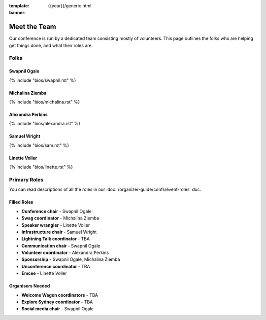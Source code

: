 :template: {{year}}/generic.html
:banner:

Meet the Team
=============

Our conference is run by a dedicated team consisting mostly of volunteers.
This page outlines the folks who are helping get things done, and what their roles are.

Folks
-----

Swapnil Ogale
~~~~~~~~~~~~~~

{% include "bios/swapnil.rst" %}

Michalina Ziemba
~~~~~~~~~~~~~~~~~

{% include "bios/michalina.rst" %}

Alexandra Perkins
~~~~~~~~~~~~~~~~~~

{% include "bios/alexandra.rst" %}

Samuel Wright
~~~~~~~~~~~~~~~~~~

{% include "bios/sam.rst" %}

Linette Voller
~~~~~~~~~~~~~~~~~~

{% include "bios/linette.rst" %}


Primary Roles
-------------

You can read descriptions of all the roles in our :doc:`/organizer-guide/confs/event-roles` doc.

Filled Roles
~~~~~~~~~~~~~

* **Conference chair** - Swapnil Ogale
* **Swag coordinator** - Michalina Ziemba
* **Speaker wrangler** - Linette Voller
* **Infrastructure chair** - Samuel Wright
* **Lightning Talk coordinator** - TBA
* **Communication chair** - Swapnil Ogale
* **Volunteer coordinator** - Alexandra Perkins
* **Sponsorship** - Swapnil Ogale, Michalina Ziemba
* **Unconference coordinator** - TBA
* **Emcee** - Linette Voller

Organisers Needed
~~~~~~~~~~~~~~~~~

* **Welcome Wagon coordinators** - TBA
* **Explore Sydney coordinator** - TBA
* **Social media chair** - Swapnil Ogale
